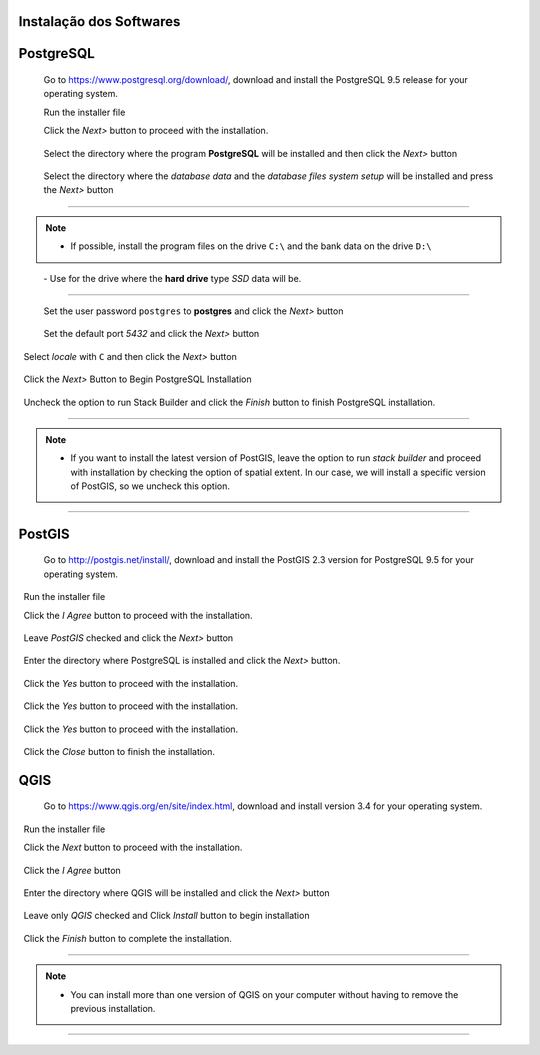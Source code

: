 Instalação dos Softwares
===========================

PostgreSQL
==============

  Go to https://www.postgresql.org/download/, download and install the PostgreSQL 9.5 release for your operating system.

  Run the installer file

  Click the *Next>* button to proceed with the installation.

.. figure:: https://github.com/deamorim2/sbde/blob/master/wiki/03/instal_postgresql_01.png
   
  
  Select the directory where the program **PostgreSQL** will be installed and then click the *Next>* button


.. figure:: https://github.com/deamorim2/sbde/blob/master/wiki/03/instal_postgresql_02.png


  Select the directory where the *database data* and the *database files system setup* will be installed and press the *Next>* button


.. figure:: https://github.com/deamorim2/sbde/blob/master/wiki/03/instal_postgresql_03.png
  
--------------

.. Note:: - If possible, install the program files on the drive ``C:\`` and the bank data on the drive ``D:\``

          - Use for the drive where the **hard drive** type *SSD* data will be.

--------------

  Set the user password ``postgres`` to **postgres** and click the *Next>* button
  
.. figure:: https://github.com/deamorim2/sbde/blob/master/wiki/03/instal_postgresql_04.png
  
  Set the default port *5432* and click the *Next>* button

.. figure:: https://github.com/deamorim2/sbde/blob/master/wiki/03/instal_postgresql_05.png

  Select *locale* with ``C`` and then click the *Next>* button

.. figure:: https://github.com/deamorim2/sbde/blob/master/wiki/03/instal_postgresql_06.png
  
  Click the *Next>* Button to Begin PostgreSQL Installation

.. figure:: https://github.com/deamorim2/sbde/blob/master/wiki/03/instal_postgresql_07.png
 
  Uncheck the option to run Stack Builder and click the *Finish* button to finish PostgreSQL installation.

.. figure:: https://github.com/deamorim2/sbde/blob/master/wiki/03/instal_postgresql_08.png

--------------

.. note:: - If you want to install the latest version of PostGIS, leave the option to run *stack builder* and proceed with installation by checking the option of spatial extent. In our case, we will install a specific version of PostGIS, so we uncheck this option.

--------------

PostGIS
===========

  Go to http://postgis.net/install/, download and install the PostGIS 2.3 version for PostgreSQL 9.5 for your operating system.

  Run the installer file

  Click the *I Agree* button to proceed with the installation.

.. figure:: https://github.com/deamorim2/sbde/blob/master/wiki/03/instal_postgis_01.png

  Leave *PostGIS* checked and click the *Next>* button

.. figure:: https://github.com/deamorim2/sbde/blob/master/wiki/03/instal_postgis_02.png
   
  Enter the directory where PostgreSQL is installed and click the *Next>* button.

.. figure:: https://github.com/deamorim2/sbde/blob/master/wiki/03/instal_postgis_03.png
   
  Click the *Yes* button to proceed with the installation.

.. figure:: https://github.com/deamorim2/sbde/blob/master/wiki/03/instal_postgis_04.png
   
  Click the *Yes* button to proceed with the installation.

.. figure:: https://github.com/deamorim2/sbde/blob/master/wiki/03/instal_postgis_05.png
  
  Click the *Yes* button to proceed with the installation.

.. figure:: https://github.com/deamorim2/sbde/blob/master/wiki/03/instal_postgis_06.png
   
  Click the *Close* button to finish the installation.

.. figure:: https://github.com/deamorim2/sbde/blob/master/wiki/03/instal_postgis_07.png
   
QGIS
========

  Go to https://www.qgis.org/en/site/index.html, download and install version 3.4 for your operating system.

  Run the installer file

  Click the *Next* button to proceed with the installation.

.. figure:: https://github.com/deamorim2/sbde/blob/master/wiki/03/instal_qgis_01.png

  Click the *I Agree* button

.. figure:: https://github.com/deamorim2/sbde/blob/master/wiki/03/instal_qgis_02.png
   
  Enter the directory where QGIS will be installed and click the *Next>* button

.. figure:: https://github.com/deamorim2/sbde/blob/master/wiki/03/instal_qgis_03.png
   
  Leave only *QGIS* checked and Click *Install* button to begin installation

.. figure:: https://github.com/deamorim2/sbde/blob/master/wiki/03/instal_qgis_04.png
   
  Click the *Finish* button to complete the installation.

.. figure:: https://github.com/deamorim2/sbde/blob/master/wiki/03/instal_qgis_05.png
   
--------------

.. note:: - You can install more than one version of QGIS on your computer without having to remove the previous installation.

--------------
